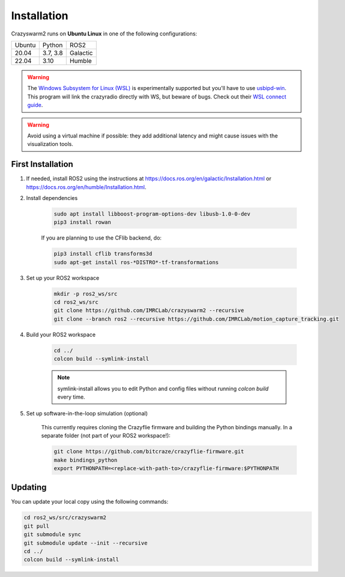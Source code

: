 .. _installation:

Installation
============

Crazyswarm2 runs on **Ubuntu Linux** in one of the following configurations:

====== ======== ========
Ubuntu Python   ROS2
------ -------- --------
20.04  3.7, 3.8 Galactic
22.04  3.10     Humble
====== ======== ========

.. warning::
   The `Windows Subsystem for Linux (WSL) <https://docs.microsoft.com/en-us/windows/wsl/about>`_ is experimentally supported but you'll have to use `usbipd-win <https://github.com/dorssel/usbipd-win/>`_.
   This program will link the crazyradio directly with WS, but beware of bugs. Check out their `WSL connect guide <https://github.com/dorssel/usbipd-win/wiki/WSL-support/>`_.

.. warning::
   Avoid using a virtual machine if possible: they add additional latency and might cause issues with the visualization tools.

First Installation
------------------

1. If needed, install ROS2 using the instructions at https://docs.ros.org/en/galactic/Installation.html or https://docs.ros.org/en/humble/Installation.html.

2. Install dependencies

    .. code-block:: bash

        sudo apt install libboost-program-options-dev libusb-1.0-0-dev
        pip3 install rowan

    If you are planning to use the CFlib backend, do:

    .. code-block:: bash
        
        pip3 install cflib transforms3d
        sudo apt-get install ros-*DISTRO*-tf-transformations

3. Set up your ROS2 workspace

    .. code-block:: bash

        mkdir -p ros2_ws/src
        cd ros2_ws/src
        git clone https://github.com/IMRCLab/crazyswarm2 --recursive
        git clone --branch ros2 --recursive https://github.com/IMRCLab/motion_capture_tracking.git

4. Build your ROS2 workspace

    .. code-block:: bash

        cd ../
        colcon build --symlink-install

    .. note::
       symlink-install allows you to edit Python and config files without running `colcon build` every time.

5. Set up software-in-the-loop simulation (optional)

    This currently requires cloning the Crazyflie firmware and building the Python bindings manually. In a separate folder (not part of your ROS2 workspace!):

    .. code-block:: bash

        git clone https://github.com/bitcraze/crazyflie-firmware.git
        make bindings_python
        export PYTHONPATH=<replace-with-path-to>/crazyflie-firmware:$PYTHONPATH


Updating
--------

You can update your local copy using the following commands:

.. code-block:: bash

    cd ros2_ws/src/crazyswarm2
    git pull
    git submodule sync
    git submodule update --init --recursive
    cd ../
    colcon build --symlink-install


.. Once you have completed installation,
.. move on to the :ref:`configuration` section and configure Crazyswarm for your hardware.
